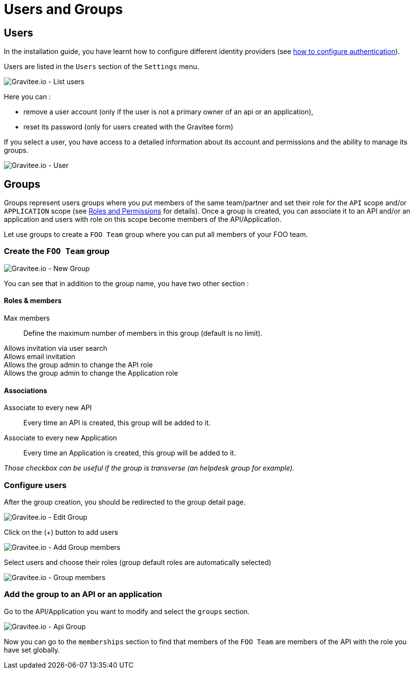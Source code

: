 [[gravitee-admin-guide-users-and-groups]]
= Users and Groups
:page-sidebar: apim_3_x_sidebar
:page-permalink: apim/3.x/apim_adminguide_users_and_groups.html
:page-folder: apim/user-guide/admin
:page-description: Gravitee.io API Management - Admin Guide - Users and Groups
:page-keywords: Gravitee.io, API Platform, API Management, API Gateway, oauth2, openid, documentation, manual, guide, reference, api
:page-layout: apim3x

== Users

In the installation guide, you have learnt how to configure different identity providers (see link:/apim/3.x/apim_installguide_authentication.html[how to configure authentication]).

Users are listed in the `Users` section of the `Settings` menu.

image::apim/3.x/adminguide/usersgroups-users.png[Gravitee.io - List users]

Here you can :

 * remove a user account (only if the user is not a primary owner of an api or an application),
 * reset its password (only for users created with the Gravitee form)

If you select a user, you have access to a detailed information about its account and permissions and the ability to manage its groups.

image::apim/3.x/adminguide/usersgroups-user.png[Gravitee.io - User]

== Groups

Groups represent users groups where you put members of the same team/partner and set their role for the `API` scope and/or `APPLICATION` scope (see link:/apim/3.x/apim_adminguide_roles_and_permissions.html[Roles and Permissions] for details).
Once a group is created, you can associate it to an API and/or an application and users with role on this scope become members of the API/Application.

Let use groups to create a `FOO Team` group where you can put all members of your FOO team.

=== Create the `FOO Team` group

image::apim/3.x/adminguide/usersgroups-newgroup.png[Gravitee.io - New Group]

You can see that in addition to the group name, you have two other section :

==== Roles & members
Max members::
Define the maximum number of members in this group (default is no limit).

Allows invitation via user search::

Allows email invitation::

Allows the group admin to change the API role::

Allows the group admin to change the Application role::

[]
==== Associations
Associate to every new API::
Every time an API is created, this group will be added to it.

Associate to every new Application::
Every time an Application is created, this group will be added to it.

_Those checkbox can be useful if the group is transverse (an helpdesk group for example)._

=== Configure users

After the group creation, you should be redirected to the group detail page.

image::apim/3.x/adminguide/usersgroups-editgroup.png[Gravitee.io - Edit Group]

Click on the (+) button to add users

image::apim/3.x/adminguide/usersgroups-addgroupmembers-1.png[Gravitee.io - Add Group members]

Select users and choose their roles (group default roles are automatically selected)

image::apim/3.x/adminguide/usersgroups-addgroupmembers-2.png[Gravitee.io - Group members]

=== Add the group to an API or an application

Go to the API/Application you want to modify and select the `groups` section.

image::apim/3.x/adminguide/usersgroups-apigroups.png[Gravitee.io - Api Group]

Now you can go to the `memberships` section to find that members of the `FOO Team` are members of the API with the role you have set globally.
